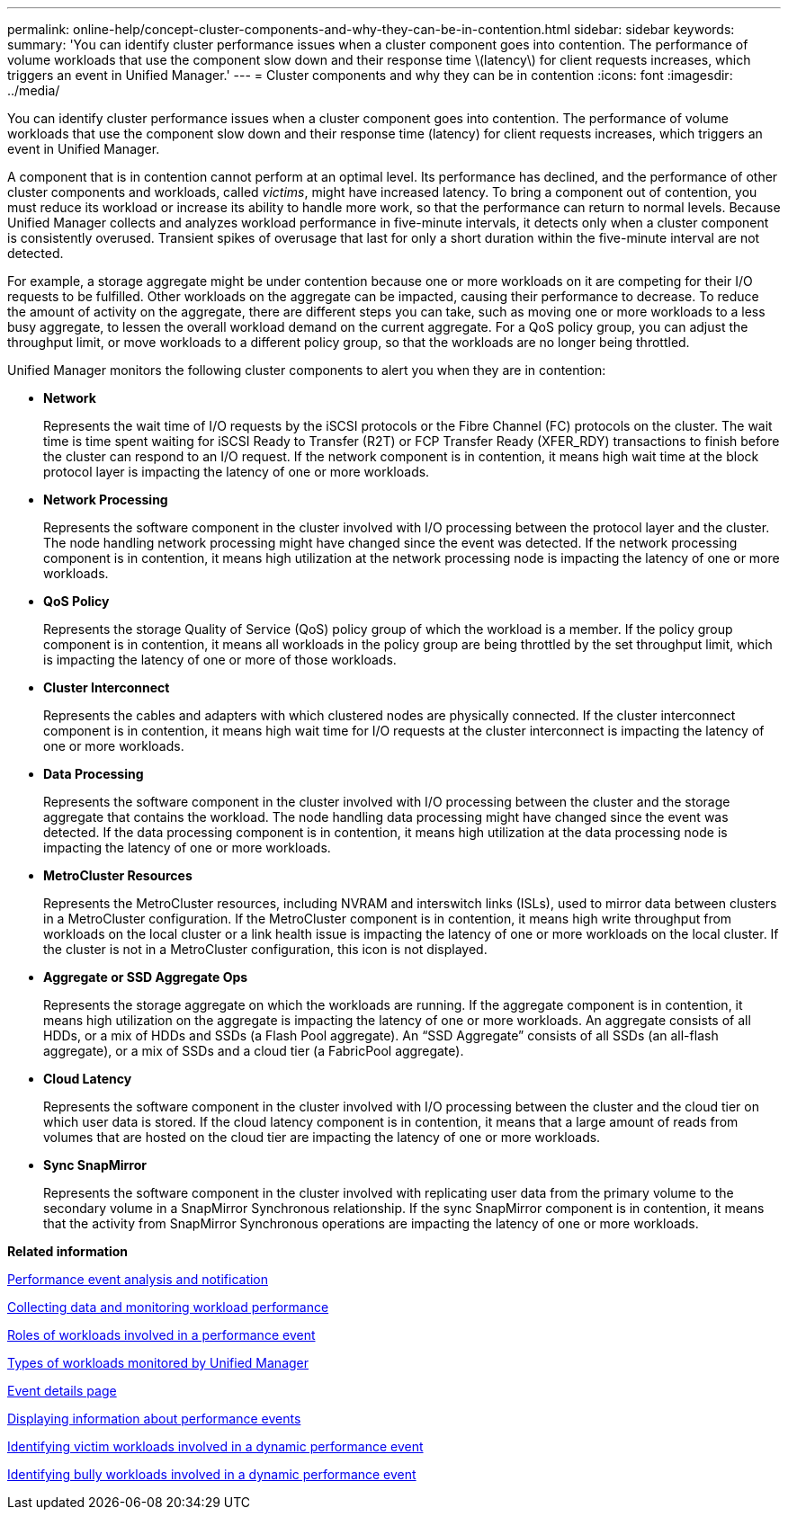 ---
permalink: online-help/concept-cluster-components-and-why-they-can-be-in-contention.html
sidebar: sidebar
keywords: 
summary: 'You can identify cluster performance issues when a cluster component goes into contention. The performance of volume workloads that use the component slow down and their response time \(latency\) for client requests increases, which triggers an event in Unified Manager.'
---
= Cluster components and why they can be in contention
:icons: font
:imagesdir: ../media/

[.lead]
You can identify cluster performance issues when a cluster component goes into contention. The performance of volume workloads that use the component slow down and their response time (latency) for client requests increases, which triggers an event in Unified Manager.

A component that is in contention cannot perform at an optimal level. Its performance has declined, and the performance of other cluster components and workloads, called _victims_, might have increased latency. To bring a component out of contention, you must reduce its workload or increase its ability to handle more work, so that the performance can return to normal levels. Because Unified Manager collects and analyzes workload performance in five-minute intervals, it detects only when a cluster component is consistently overused. Transient spikes of overusage that last for only a short duration within the five-minute interval are not detected.

For example, a storage aggregate might be under contention because one or more workloads on it are competing for their I/O requests to be fulfilled. Other workloads on the aggregate can be impacted, causing their performance to decrease. To reduce the amount of activity on the aggregate, there are different steps you can take, such as moving one or more workloads to a less busy aggregate, to lessen the overall workload demand on the current aggregate. For a QoS policy group, you can adjust the throughput limit, or move workloads to a different policy group, so that the workloads are no longer being throttled.

Unified Manager monitors the following cluster components to alert you when they are in contention:

* *Network*
+
Represents the wait time of I/O requests by the iSCSI protocols or the Fibre Channel (FC) protocols on the cluster. The wait time is time spent waiting for iSCSI Ready to Transfer (R2T) or FCP Transfer Ready (XFER_RDY) transactions to finish before the cluster can respond to an I/O request. If the network component is in contention, it means high wait time at the block protocol layer is impacting the latency of one or more workloads.

* *Network Processing*
+
Represents the software component in the cluster involved with I/O processing between the protocol layer and the cluster. The node handling network processing might have changed since the event was detected. If the network processing component is in contention, it means high utilization at the network processing node is impacting the latency of one or more workloads.

* *QoS Policy*
+
Represents the storage Quality of Service (QoS) policy group of which the workload is a member. If the policy group component is in contention, it means all workloads in the policy group are being throttled by the set throughput limit, which is impacting the latency of one or more of those workloads.

* *Cluster Interconnect*
+
Represents the cables and adapters with which clustered nodes are physically connected. If the cluster interconnect component is in contention, it means high wait time for I/O requests at the cluster interconnect is impacting the latency of one or more workloads.

* *Data Processing*
+
Represents the software component in the cluster involved with I/O processing between the cluster and the storage aggregate that contains the workload. The node handling data processing might have changed since the event was detected. If the data processing component is in contention, it means high utilization at the data processing node is impacting the latency of one or more workloads.

* *MetroCluster Resources*
+
Represents the MetroCluster resources, including NVRAM and interswitch links (ISLs), used to mirror data between clusters in a MetroCluster configuration. If the MetroCluster component is in contention, it means high write throughput from workloads on the local cluster or a link health issue is impacting the latency of one or more workloads on the local cluster. If the cluster is not in a MetroCluster configuration, this icon is not displayed.

* *Aggregate or SSD Aggregate Ops*
+
Represents the storage aggregate on which the workloads are running. If the aggregate component is in contention, it means high utilization on the aggregate is impacting the latency of one or more workloads. An aggregate consists of all HDDs, or a mix of HDDs and SSDs (a Flash Pool aggregate). An "`SSD Aggregate`" consists of all SSDs (an all-flash aggregate), or a mix of SSDs and a cloud tier (a FabricPool aggregate).

* *Cloud Latency*
+
Represents the software component in the cluster involved with I/O processing between the cluster and the cloud tier on which user data is stored. If the cloud latency component is in contention, it means that a large amount of reads from volumes that are hosted on the cloud tier are impacting the latency of one or more workloads.

* *Sync SnapMirror*
+
Represents the software component in the cluster involved with replicating user data from the primary volume to the secondary volume in a SnapMirror Synchronous relationship. If the sync SnapMirror component is in contention, it means that the activity from SnapMirror Synchronous operations are impacting the latency of one or more workloads.

*Related information*

xref:reference-performance-event-analysis-and-notification.adoc[Performance event analysis and notification]

xref:concept-collecting-data-and-monitoring-workload-performance.adoc[Collecting data and monitoring workload performance]

xref:concept-roles-of-workloads-involved-in-a-performance-incident.adoc[Roles of workloads involved in a performance event]

xref:concept-types-of-workloads-monitored-by-unified-manager.adoc[Types of workloads monitored by Unified Manager]

xref:reference-event-details-page.adoc[Event details page]

xref:task-displaying-information-about-a-performance-event.adoc[Displaying information about performance events]

xref:task-identifying-victim-workloads-involved-in-a-performance-event.adoc[Identifying victim workloads involved in a dynamic performance event]

xref:task-identifying-bully-workloads-involved-in-a-performance-event.adoc[Identifying bully workloads involved in a dynamic performance event]
